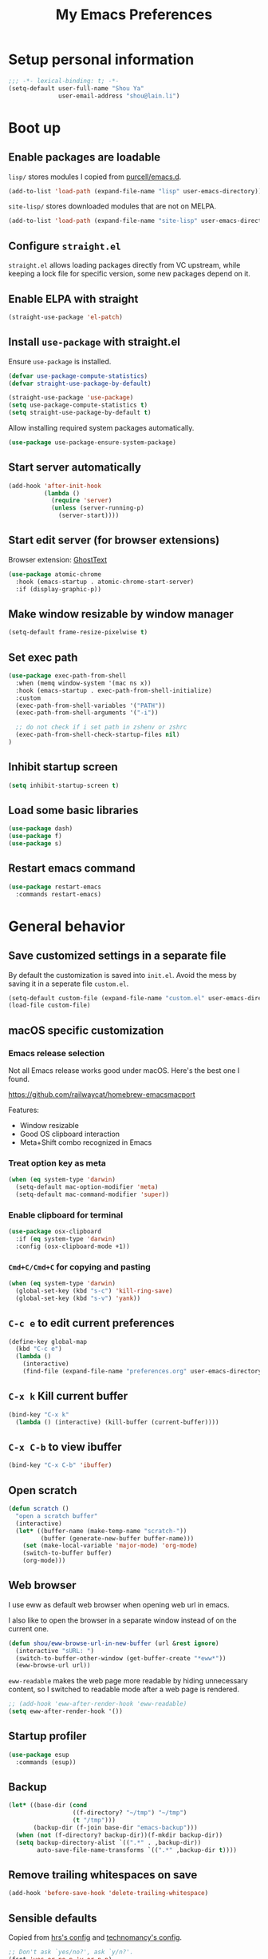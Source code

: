 #+TITLE: My Emacs Preferences
#+latex_compiler: xelatex
#+latex_header: \usemintedstyle{emacs}

* Setup personal information

#+BEGIN_SRC emacs-lisp
;;; -*- lexical-binding: t; -*-
(setq-default user-full-name "Shou Ya"
              user-email-address "shou@lain.li")
#+END_SRC

* Boot up
** Enable packages are loadable

=lisp/= stores modules I copied from [[https://github.com/purcell/emacs.d][purcell/emacs.d]].

#+BEGIN_SRC emacs-lisp
(add-to-list 'load-path (expand-file-name "lisp" user-emacs-directory))
#+END_SRC

=site-lisp/= stores downloaded modules that are not on MELPA.

#+BEGIN_SRC emacs-lisp
(add-to-list 'load-path (expand-file-name "site-lisp" user-emacs-directory))
#+END_SRC

** Configure =straight.el=

=straight.el= allows loading packages directly from VC upstream, while keeping a
lock file for specific version, some new packages depend on it.

** Enable ELPA with straight

#+BEGIN_SRC emacs-lisp
(straight-use-package 'el-patch)
#+END_SRC

** Install =use-package= with straight.el
Ensure =use-package= is installed.

#+BEGIN_SRC emacs-lisp
(defvar use-package-compute-statistics)
(defvar straight-use-package-by-default)

(straight-use-package 'use-package)
(setq use-package-compute-statistics t)
(setq straight-use-package-by-default t)
#+END_SRC

Allow installing required system packages automatically.

#+BEGIN_SRC emacs-lisp
(use-package use-package-ensure-system-package)
#+END_SRC

** Start server automatically

#+BEGIN_SRC emacs-lisp
(add-hook 'after-init-hook
          (lambda ()
            (require 'server)
            (unless (server-running-p)
              (server-start))))
#+END_SRC

** Start edit server (for browser extensions)

Browser extension: [[https://github.com/GhostText/GhostText][GhostText]]

#+BEGIN_SRC emacs-lisp
(use-package atomic-chrome
  :hook (emacs-startup . atomic-chrome-start-server)
  :if (display-graphic-p))
#+END_SRC

** Make window resizable by window manager

#+BEGIN_SRC emacs-lisp
(setq-default frame-resize-pixelwise t)
#+END_SRC

** Set exec path

#+BEGIN_SRC emacs-lisp
(use-package exec-path-from-shell
  :when (memq window-system '(mac ns x))
  :hook (emacs-startup . exec-path-from-shell-initialize)
  :custom
  (exec-path-from-shell-variables '("PATH"))
  (exec-path-from-shell-arguments '("-i"))

  ;; do not check if i set path in zshenv or zshrc
  (exec-path-from-shell-check-startup-files nil)
)
#+END_SRC

** Inhibit startup screen

#+BEGIN_SRC emacs-lisp
(setq inhibit-startup-screen t)
#+END_SRC

** Load some basic libraries
#+BEGIN_SRC emacs-lisp
(use-package dash)
(use-package f)
(use-package s)
#+END_SRC

** Restart emacs command

#+BEGIN_SRC emacs-lisp
(use-package restart-emacs
  :commands restart-emacs)
#+END_SRC

* General behavior
** Save customized settings in a separate file

By default the customization is saved into =init.el=. Avoid the mess by saving it
in a seperate file =custom.el=.

#+BEGIN_SRC emacs-lisp
(setq-default custom-file (expand-file-name "custom.el" user-emacs-directory))
(load-file custom-file)
#+END_SRC

** macOS specific customization
*** Emacs release selection

Not all Emacs release works good under macOS. Here's the best one I found.

[[https://github.com/railwaycat/homebrew-emacsmacport]]

Features:

- Window resizable
- Good OS clipboard interaction
- Meta+Shift combo recognized in Emacs

*** Treat option key as meta

#+BEGIN_SRC emacs-lisp
(when (eq system-type 'darwin)
  (setq-default mac-option-modifier 'meta)
  (setq-default mac-command-modifier 'super))
#+END_SRC

*** Enable clipboard for terminal

#+BEGIN_SRC emacs-lisp
(use-package osx-clipboard
  :if (eq system-type 'darwin)
  :config (osx-clipboard-mode +1))
#+END_SRC

*** =Cmd+C/Cmd+C= for copying and pasting

#+BEGIN_SRC emacs-lisp
(when (eq system-type 'darwin)
  (global-set-key (kbd "s-c") 'kill-ring-save)
  (global-set-key (kbd "s-v") 'yank))
#+END_SRC

** =C-c e= to edit current preferences

#+BEGIN_SRC emacs-lisp
(define-key global-map
  (kbd "C-c e")
  (lambda ()
    (interactive)
    (find-file (expand-file-name "preferences.org" user-emacs-directory))))
#+END_SRC

** =C-x k= Kill current buffer

#+BEGIN_SRC emacs-lisp
(bind-key "C-x k"
  (lambda () (interactive) (kill-buffer (current-buffer))))
#+END_SRC

** =C-x C-b= to view ibuffer

#+BEGIN_SRC emacs-lisp
(bind-key "C-x C-b" 'ibuffer)
#+END_SRC

** Open scratch

#+BEGIN_SRC emacs-lisp
(defun scratch ()
  "open a scratch buffer"
  (interactive)
  (let* ((buffer-name (make-temp-name "scratch-"))
         (buffer (generate-new-buffer buffer-name)))
    (set (make-local-variable 'major-mode) 'org-mode)
    (switch-to-buffer buffer)
    (org-mode)))
#+END_SRC

** Web browser


I use eww as default web browser when opening web url in emacs.

I also like to open the browser in a separate window instead of on the current
one.

#+BEGIN_SRC emacs-lisp
(defun shou/eww-browse-url-in-new-buffer (url &rest ignore)
  (interactive "sURL: ")
  (switch-to-buffer-other-window (get-buffer-create "*eww*"))
  (eww-browse-url url))
#+END_SRC

=eww-readable= makes the web page more readable by hiding unnecessary content, so
I switched to readable mode after a web page is rendered.

#+BEGIN_SRC emacs-lisp
;; (add-hook 'eww-after-render-hook 'eww-readable)
(setq eww-after-render-hook '())
#+END_SRC

** Startup profiler

#+BEGIN_SRC emacs-lisp
(use-package esup
  :commands (esup))
#+END_SRC

** Backup

#+BEGIN_SRC emacs-lisp
(let* ((base-dir (cond
                  ((f-directory? "~/tmp") "~/tmp")
                  (t "/tmp")))
       (backup-dir (f-join base-dir "emacs-backup")))
  (when (not (f-directory? backup-dir))(f-mkdir backup-dir))
  (setq backup-directory-alist `((".*" . ,backup-dir))
        auto-save-file-name-transforms `((".*" ,backup-dir t))))
#+END_SRC

** Remove trailing whitespaces on save

#+BEGIN_SRC emacs-lisp
(add-hook 'before-save-hook 'delete-trailing-whitespace)
#+END_SRC

** Sensible defaults

Copied from [[https://github.com/hrs/sensible-defaults.el/blob/master/sensible-defaults.el][hrs's config]] and [[https://github.com/technomancy/better-defaults/blob/master/better-defaults.el][technomancy's config]].

#+BEGIN_SRC emacs-lisp
;; Don't ask `yes/no?', ask `y/n?'.
(fset 'yes-or-no-p 'y-or-n-p)

;; If some text is selected, and you type some text, delete the selected text and start inserting your typed text
(delete-selection-mode t)

(setq
 ;; middle mouse button yank instead of click
 mouse-yank-at-point t
 ;; search apropos in docs
 apropos-do-all t
 ;; automatically append final new line
 require-final-newline t
 ;; visual bell
 visible-bell t)

;; was zap-to-char
(bind-key* "M-z" 'zap-up-to-char)

;; I don't use bidir text at all. This hugely increase scroll speed.
(setq-default bidi-inhibit-bpa t)
#+END_SRC

** Save last position for each file

#+BEGIN_SRC emacs-lisp
(add-hook 'emacs-startup-hook (lambda () (save-place-mode t)))
#+END_SRC

** Replace region directly

With this mode, when I select a region and start typing, the text will
replace the active region automatically. Similar to the behavior of
most GUI editors.

#+BEGIN_SRC emacs-lisp
(delete-selection-mode 1)
#+END_SRC

** Watch for long pause and explain them

#+BEGIN_SRC emacs-lisp
(use-package explain-pause-mode
  :straight (:host github :repo "lastquestion/explain-pause-mode")
  :disabled
  :hook (emacs-startup . explain-pause-mode)

  ;; only report if the pauses exceed 100ms
  :custom (explain-pause-blocking-too-long-ms 30)
)
#+END_SRC

** Set =text-mode= as the default mode

#+BEGIN_SRC emacs-lisp
(setq-default initial-major-mode 'text-mode)
#+END_SRC

* UI
** Tweak main UI

Hide the title bar, menu bar, as well as the scroll bar.

#+BEGIN_SRC emacs-lisp
;; this one turns off slower so I deferred it to execute after boot
(when (boundp 'tool-bar-mode)
  (add-hook 'emacs-startup-hook (lambda () (tool-bar-mode -1))))
(when (boundp 'menu-bar-mode)
  (menu-bar-mode -1))
(when (boundp 'scroll-bar-mode)
  (scroll-bar-mode -1))
#+END_SRC

Enable pixel-wise scrolling for mouse scroll-wheel. It looks nicer.

#+BEGIN_SRC emacs-lisp
;; disabling it for now as it sometimes causes emacs to hang
; (add-hook 'emacs-startup-hook 'pixel-scroll-mode)
#+END_SRC

Disable visual bell because Emacs for macOS renders it poorly.

#+BEGIN_SRC emacs-lisp
(setq-default ring-bell-function 'ignore)
#+END_SRC

Show file name in window title.

#+BEGIN_SRC emacs-lisp
(setq frame-title-format '("%b - %m @ Emacs"))
#+END_SRC

** Set font

I use "Input" as my default font face.

#+BEGIN_SRC emacs-lisp
(add-to-list 'default-frame-alist '(font . "Input-14"))

;; Experiment with different fonts here:
;; (set-frame-font "Input-14")
#+END_SRC

** Install all-the-icon

In order for the icons to work it is very important that you install the
Resource Fonts included in this package, they are available in the fonts
directory. You can also install the latest fonts for this package in the
(guessed?) based on the OS by calling the following function;

=M-x all-the-icons-install-fonts=

#+BEGIN_SRC emacs-lisp
(use-package all-the-icons)
#+END_SRC

** Theme

I use =sanityinc-tomorrow= theme because it's high contrast and colorful.

#+BEGIN_SRC emacs-lisp
(setq shou/current-theme 'doom-tomorrow-night)

(use-package doom-themes
  :custom
  (doom-themes-enable-bold t)
  (doom-themes-enable-italic t)
  :config
  (load-theme shou/current-theme t)
  (setq ansi-color-names-vector
        ["#c5c8c6" ; customized
         "#cc6666" "#b5bd68" "#f0c674" "#81a2be" "#c9b4cf" "#8abeb7" "#c4c8c6"])
  (setq ansi-color-map (ansi-color-make-color-map))
)
#+END_SRC

** Modeline customization

Doom modeline

#+BEGIN_SRC emacs-lisp
(use-package doom-modeline
  :custom
  (doom-modeline-height 19)
  (doom-modeline-buffer-encoding nil)
  (doom-modeline-env-version nil)
  (doom-modeline-lsp nil)
  (doom-modeline-modal-icon nil)
  (doom-modeline-buffer-state-icon t)
  (doom-modeline-project-detection 'project)
  (doom-modeline-persp-name t)

  :config
  (set-face-attribute 'mode-line nil :height 120 :background "#330033")
  (set-face-attribute 'mode-line-inactive nil :height 120 :background "#0d0d0d")

  (doom-modeline-mode 1))
#+END_SRC

** Highlight current line

#+BEGIN_SRC emacs-lisp
(global-hl-line-mode)
#+END_SRC

** Highlight uncommitted changes

#+BEGIN_SRC emacs-lisp
(use-package diff-hl
  :hook (emacs-startup . global-diff-hl-mode))
#+END_SRC

** Highlight bracket

#+BEGIN_SRC emacs-lisp
(defun shou/visualize-matching-parens ()
  (show-paren-mode +1)
  (setq show-paren-style 'expression)

  (custom-theme-set-faces
   'user
   '(show-paren-match ((t (:foreground nil :bold nil :background "#304020"))))
  )
  (use-package highlight-parentheses)
)

(add-hook 'emacs-startup-hook 'shou/visualize-matching-parens)

#+END_SRC

** Blink cursor

#+BEGIN_SRC emacs-lisp
(blink-cursor-mode 1)
#+END_SRC

** Window split

#+BEGIN_SRC emacs-lisp
(define-key global-map (kbd "C-x -") 'split-window-below)
(define-key global-map (kbd "C-x |") 'split-window-right)
#+END_SRC

** Keep track of cursor whenever window scrolls

#+BEGIN_SRC emacs-lisp
(use-package beacon
  :commands beacon-mode
  :hook (emacs-startup . beacon-mode)
  :custom (beacon-color "#d3d3d3"))
#+END_SRC

** Turn off auto window scroll to get faster movement

This trick is based on [[https://emacs.stackexchange.com/questions/28736/emacs-pointcursor-movement-lag/28746][motion - Emacs point(cursor) movement lag]].

#+BEGIN_SRC emacs-lisp
(setq auto-window-vscroll nil)
#+END_SRC

** Window management with =ace-window=

#+BEGIN_SRC emacs-lisp
(use-package ace-window
  ;; :bind ("M-o" . ace-window)
  :bind ("M-o" . other-window)
  :custom
  ;; show current action in minibuffer
  (aw-minibuffer-flag t)
  ;; don't grey out background
  (aw-background nil)
  ;; only jump between windows in the same frame
  (aw-scope 'frame)
  ;; custom actions
  (aw-dispatch-alist '((?o aw-flip-window)
                       (?B aw-switch-buffer-other-window "Switch buffer in other window")
                       (?x delete-window)
                       (?X aw-delete-window "Delete other window")
                       (?m aw-swap-window "Swap with window")
                       (?M aw-move-window "Move and override window at location")
                       (?C aw-copy-window "Copy and override window at location")
                       (?? aw-show-dispatch-help))))

;; Disable C-x o
(global-unset-key (kbd "C-x o"))
#+END_SRC

** Alert library

#+BEGIN_SRC emacs-lisp
(use-package alert
  :commands alert
  :custom
  (alert-default-style (cond
                        ((eq system-type 'darwin) 'osx-notifier)
                        ((display-graphic-p) 'libnotify)
                        (t 'mode-line))))
#+END_SRC

** Popup window manager

#+BEGIN_SRC emacs-lisp
(use-package popwin
  :hook (emacs-startup . popwin-mode)
  :config
  (push '("*elixir-format-errors*" :noselect t) popwin:special-display-config)
  (push "*idris-repl*" popwin:special-display-config)
  (push '("*idris-holes*" :noselect t) popwin:special-display-config)
  (push "*Help*" popwin:special-display-config)
  (push "*Warnings*" popwin:special-display-config)
  (push "*rustfmt*" popwin:special-display-config)
  (push "*explain-pause-log*" popwin:special-display-config)
  (push "*explain-pause-profiles*" popwin:special-display-config)
  (push '("*Flycheck errors*" :position bottom :stick t) popwin:special-display-config)
)

#+END_SRC

** Startup dashboard

#+BEGIN_SRC emacs-lisp
(use-package dashboard
  ;; this is no longer working because it depends on the legacy cl lib
  :disabled
  :config
  (dashboard-setup-startup-hook)
  (setq initial-buffer-choice (lambda () (get-buffer "*dashboard*")))
  :custom
  (dashboard-items '((agenda . 7)
                     (recents . 5)
                     (projects . 5)))
  (dashboard-startup-banner 2)
  (dashboard-set-heading-icons t)
  (dashboard-set-file-icons t)
  (dashboard-set-navigator t)
  (dashboard-set-footer nil)
  )
#+END_SRC

** Lock window for purpose

#+begin_src emacs-lisp
(with-eval-after-load 'bind-key
  (unbind-key "C-c ," org-mode-map))

(use-package window-purpose
  :bind (("C-c , d" . purpose-toggle-window-purpose-dedicated)
         ("C-c , D" . purpose-toggle-window-buffer-dedicated)))
#+end_src


* Dired
** Load =dired-x= by default

Load Dired X that comes with Emacs.

#+BEGIN_SRC emacs-lisp
(require 'dired-x)
#+END_SRC

** Retain the same window when browsing

#+BEGIN_SRC emacs-lisp
(require 'dired)

(defun shou/dired-go-up ()
  (interactive)
  (find-alternate-file ".."))

(bind-keys :map dired-mode-map
           ;; Open directory in the same window
           ("RET" . dired-find-alternate-file)
           ;; Open directory in alternative window
           ("C-RET" . dired-find-file)
           ;; Go up
           ("^" . shou/dired-go-up))

;; do not show warning
(put 'dired-find-alternate-file 'disabled nil)
#+END_SRC

** Copy file to split window

#+BEGIN_SRC emacs-lisp
(eval-after-load 'dired
  (setq dired-dwim-target t))
#+END_SRC

** Recursive copy and delete

#+BEGIN_SRC emacs-lisp
;; Always copy recursively
(setq-default dired-recursive-copies 'always)

;; Ask once before deleting
(setq-default dired-recursive-deletes 'top)
#+END_SRC

** Hide dot files by default

Hit =.= key to reveal the files.

#+BEGIN_SRC emacs-lisp
(use-package dired-hide-dotfiles
  :after (dired)
  :hook (dired-mode . dired-hide-dotfiles-mode)

  ;(evil-define-key 'normal dired-mode-map (kbd ".") 'dired-hide-dotfiles-mode)
)
#+END_SRC

** Hide details by default

The details can be revealed by hitting =(= key.

#+BEGIN_SRC emacs-lisp
(add-hook 'dired-mode-hook 'dired-hide-details-mode)
#+END_SRC

** Make dired perform IO actions asynchronously

So it doesn't block the main UI when copying large files.

#+BEGIN_SRC emacs-lisp
(use-package async
  :config
  (dired-async-mode 1))
#+END_SRC

** Tree view

#+BEGIN_SRC emacs-lisp
(use-package treemacs
  :bind ("M-O" . treemacs-select-window)
  :config
  (use-package treemacs-magit
    :after treemacs magit)
  (use-package treemacs-projectile
    :after treemacs projectile)

  ;; customization
  (treemacs-resize-icons 16)
  (treemacs-follow-mode t)
  (treemacs-filewatch-mode t)
  (treemacs-fringe-indicator-mode t)


  :custom
  (treemacs-width 20)

)
#+END_SRC

** Show human readable sizes

#+BEGIN_SRC emacs-lisp
(setq dired-listing-switches "-alh")
#+END_SRC

* Terminal
** Use =vterm= for terminal support

#+BEGIN_SRC emacs-lisp
(use-package vterm
  ; :after evil-collection
  :disabled
  :commands (vterm vterm-other-window)
  :bind ("C-c t" . vterm)
  :custom
  (vterm-max-scrollback 20000)
  :config
  (define-key vterm-mode-map (kbd "C-c C-l") vterm-clear-scrollback))
#+END_SRC

* Editing
** Indentation

Use tab-width of 2 by default.

#+BEGIN_SRC emacs-lisp
(setq-default tab-width 2)
#+END_SRC

Always indent with spaces.

#+BEGIN_SRC emacs-lisp
(setq-default indent-tabs-mode nil)
#+END_SRC

Some modes set this variable automatically, so we need to override them.

#+BEGIN_SRC emacs-lisp
(add-hook 'prog-mode-hook
          (lambda () (setq-default indent-tabs-mode nil)))
#+END_SRC

** Detect indentation using heuristics

#+BEGIN_SRC emacs-lisp
(use-package dtrt-indent
  :commands dtrt-indent-mode
  :hook (prog-mode . dtrt-indent-mode)
)
(defalias 'detect-indentation 'dtrt-indent-mode)
(defalias 'detect-tab-size 'dtrt-indent-mode)
#+END_SRC

** Cursor movement
*** Use subword mode everywhere

#+BEGIN_SRC emacs-lisp
; (use-package syntax-subword
;   :hook (emacs-startup . global-syntax-subword-mode))
#+END_SRC

** Undo tree

#+BEGIN_SRC emacs-lisp
(use-package undo-tree
  :hook (emacs-startup . global-undo-tree-mode))
#+END_SRC

** Minibuffer Completion
*** Counsel

I use counsel and ivy to complete commands in minibuffer.

Reference: [[https://github.com/hrs/dotfiles/blob/master/emacs/.emacs.d/configuration.org#configure-ivy-and-counsel][hrs/dotfiles]]

#+BEGIN_SRC emacs-lisp
(use-package counsel
  :demand t
  :bind
  ("M-x" . counsel-M-x)
  ("M-y" . counsel-yank-pop)
  ("C-h v" . counsel-describe-variable)
  ("C-h f" . counsel-describe-function)
  ("C-x C-f" . counsel-find-file)
  ("C-c C-S-j" . counsel-org-goto-all)
  ("C-c f" . counsel-recentf)
  ("C-c i" . counsel-imenu)
  ("C-c u" . counsel-unicode-char)
  (:map ivy-minibuffer-map
        ("M-RET" . ivy-immediate-done))

  :config
  (setq ivy-count-format "(%d/%d) ")
  ;; Wrap around when reaches last page
  (setq ivy-wrap t)
  ;; Use recentf in switch buffers
  (setq ivy-use-virtual-buffers t)

  ;; Ignore order for searching words on files
  ;; Use regular matching for others
  (setq ivy-re-builders-alist
        '((read-file-name-internal . ivy--regex-ignore-order)
          ;; the following will get replaced by ivy-prescient
          (t . ivy--regex-plus)))

  ;; Do not insert "^" automatically
  (setq ivy-initial-inputs-alist nil)

  ;; Retain the window after backward-deleted last char
  (setq ivy-on-del-error-function nil)

  ;; Find file at point
  (setq counsel-find-file-at-point t)

  ;; auto follow current imenu entry
  (ivy-configure 'counsel-imenu :update-fn 'auto)

  ;; this package allows richer message for describe variable, etc
  (use-package ivy-rich)

  ;; Start ivy
  (ivy-mode)
  (counsel-mode)

  (ivy-rich-mode)
  )
#+END_SRC

*** Sort the result produced by =ivy= (ivy-prescient)

=prescient.el= sort the result of ivy based on their "recency" metric.

#+BEGIN_SRC emacs-lisp
(use-package ivy-prescient
  :after counsel
  :hook (emacs-startup . ivy-prescient-mode)
  :custom
  ;; save result across sessions
  (prescient-persist-mode t)

  ;; skip prescient for the following commands
  (ivy-prescient-sort-commands
   '(:not swiper swiper-isearch ivy-switch-buffer counsel-imenu org-mru-clock-in))

  ;; try to retain highlighting
  (ivy-prescient-retain-classic-highlighting t)
  )
#+END_SRC

*** Use CtrlF to replace isearch

#+BEGIN_SRC emacs-lisp
(use-package ctrlf
  :bind ("C-s" . ctrlf-forward-literal)
  :bind ("C-r" . ctrlf-backward-literal)
  :bind ("C-M-s" . ctrlf-forward-regexp)
  :bind ("C-M-r" . ctrlf-backward-regexp)
)
#+END_SRC

** Combo key hints

I use =which-key= package to display a screen of hints when a key prefix is
entered.

#+BEGIN_SRC emacs-lisp
(use-package which-key
  :hook (emacs-startup . which-key-mode)
  :custom
  (which-key-idel-delay 1.5))
#+END_SRC

** Expand region (~C-=~, ~C--~, ~v =~, ~v -~)

#+BEGIN_SRC emacs-lisp
(use-package expand-region
  :bind (("C-=" . er/expand-region)
         ("C--" . er/contract-region))
  :custom
  (expand-region-subword-enabled t)
  (expand-region-skip-whitespace t)

  ;; mainly for qualified names like "Struct::method".
  (require 'cc-mode-expansions)
  (er/enable-mode-expansions 'rust-mode 'er/add-cc-mode-expansions)
)
#+END_SRC

** Writing prose
*** Markdown format support

- Associate =.md= files with the mode
- Use =pandoc= to render the result (please ensure it

#+BEGIN_SRC emacs-lisp
(use-package markdown-mode
  :commands gfm-mode
  :mode (("\.md$" . gfm-mode))
  :config
  (when (executable-find "pando")
    (setq-default markdown-command "pandoc --standalone --mathjax --from=markdown")))
#+END_SRC

*** Define the list of text mode hooks

#+BEGIN_SRC emacs-lisp
(setq-default text-mode-hooks
              '(text-mode-hook
                markdown-mode-hook
                gfm-mode-hook
                org-mode-hook))
#+END_SRC

*** Enable spell checking

Remember to install =aspell= command line tool.

#+BEGIN_SRC emacs-lisp
(use-package flyspell
  :when (executable-find "aspell")
  :ensure-system-package aspell
  :custom
  ;; personal dictionary
  (ispell-personal-dictionary (expand-file-name "user-dict" user-emacs-directory))

  ;; sort correction by likelihood
  (flyspell-sort-corrections t)

  ;; save to personal dictionary without confirmation
  (ispell-silently-savep t)

  ;; use aspell
  (ispell-program-name (executable-find "aspell"))

  :config
  ;; run flyspell only on idle time to avoid performance issue
  (use-package flyspell-lazy)
  (flyspell-lazy-mode 1)

  ;; enable flyspell-mode for text modes
  (dolist (hook text-mode-hooks)
    (add-hook hook (lambda ()
                     (unless (derived-mode-p 'git-commit-mode)
                       (flyspell-mode t)))))

  ;; enable spellchecker for comments/strings in code
  (add-hook 'prog-mode-hook 'flyspell-prog-mode)
  )
#+END_SRC

Use =M-$= to correct word at point.

*** Auto correct frequent typo
#+BEGIN_SRC emacs-lisp
(use-package auto-correct
  :config
  (dolist (hook text-mode-hooks)
    (add-hook hook 'auto-correct-mode)))
#+END_SRC

*** Visual line mode for text modes

#+begin_src emacs-lisp
(dolist (hook text-mode-hooks)
  (add-hook hook 'visual-line-mode))
#+end_src

*** Set fill column for visual line mode

By default =visual-line-mode= wraps around at the edge of the frames. Which makes it difficult to read if the frame is too wide.

=visual-fill-column-mode= enhances this by enforcing the wrapping earlier.

#+begin_src emacs-lisp
(use-package visual-fill-column
  :commands visual-fill-column-mode
  :hook (emacs-startup . global-visual-fill-column-mode)

  :custom
  (visual-fill-column-width 90)
  (visual-line-fringe-indicators '(left-curly-arrow right-curly-arrow))

  :config
  (setq-default split-window-preferred-function
                'visual-fill-column-split-window-sensibly))
#+end_src

** Customize editing shortcuts
*** Transpose char (=C-t=)
#+BEGIN_SRC emacs-lisp
(defun shou/transpose-next-char ()
  (interactive)
  (save-excursion
    (forward-char)
    (transpose-chars 1)))

(bind-key "C-t" 'shou/transpose-next-char)
#+END_SRC

*** Join lines (=C-j=)

#+BEGIN_SRC emacs-lisp
(defun shou/join-line ()
  (interactive)
  (save-excursion
    (next-line)
    (delete-indentation)))
(bind-key* "C-j" 'shou/join-line)
#+END_SRC

*** Select whole line (=C-S-v=)

#+BEGIN_SRC emacs-lisp
(defun shou/mark-line ()
  (interactive)
  (when (not (region-active-p))
    (forward-line 0)
    (set-mark-command nil))
  (forward-line))
(bind-key "C-S-v" 'shou/mark-line)
#+END_SRC

** Dictionary with =C-c C-d=

#+BEGIN_SRC emacs-lisp
(use-package osx-dictionary
  :if (eq system-type 'darwin)
  :bind ("C-c C-d" . osx-dictionary-search-word-at-point))
#+END_SRC

** Multi cursor

#+BEGIN_SRC emacs-lisp
(global-unset-key (kbd "M-<down-mouse-1>"))
(use-package multiple-cursors
  :bind (("C-x m" . mc/mark-all-dwim)
         ("C-M-SPC" . mc/mark-next-lines)
         ("C->" . mc/mark-next-like-this-symbol)
         ("C-<" . mc/unmark-next-like-this-symbol)
         ("C-M->" . mc/mark-next-like-this)
         ("C-M-<" . mc/unmark-next-like-this)
   ("M-<mouse-1>" . mc/add-cursor-on-click))
  :config (define-key mc/keymap (kbd "<return>") nil))
#+END_SRC

** Visual query replace

#+begin_src emacs-lisp
(use-package visual-regexp
  :bind (("M-%" . vr/query-replace)))
#+end_src

** Align expression

#+begin_src emacs-lisp
(use-package bind-key
  :config
  (bind-key "M-^" 'align-regexp))
#+end_src

** TRAMP

#+BEGIN_SRC emacs-lisp
(require 'tramp)
(setq tramp-default-method "scp")
#+END_SRC


** Easy kill & mark

#+begin_src emacs-lisp
(use-package easy-kill
  :bind ([remap kill-ring-save] . easy-kill))
#+end_src

* Programming
** Show column number

#+BEGIN_SRC emacs-lisp
(add-hook 'prog-mode-hook 'column-number-mode)
#+END_SRC

Also show a ruler at column 80.

#+BEGIN_SRC emacs-lisp
(use-package fill-column-indicator
  :custom
  (fci-rule-column 80)

  ;; customize the look of the ruler
  (fci-rule-width 1)
  (fci-rule-use-dashes t)
  (fci-dash-pattern 0.3)

  ;; fci is incompatible with show-trailing-whitespace
  (show-trailing-whitespace nil)

  :hook (prog-mode . fci-mode))

#+END_SRC

** Show line number

#+BEGIN_SRC emacs-lisp
(use-package nlinum
  :hook (prog-mode . nlinum-mode))
#+END_SRC

** Jump to definition (=M-.=)

We use =dumb-jump=, which works out of the box for many languages.

#+BEGIN_SRC emacs-lisp
(use-package dumb-jump
  :bind (("M-." . dumb-jump-go-other-window)
         ("M-," . dumb-jump-go))
  :custom
  (dumb-jump-selector 'ivy)
  (dumb-jump-force-searcher 'rg))
#+END_SRC

** Enable flycheck

#+BEGIN_SRC emacs-lisp
(use-package flycheck
  :demand t
  :commands (flycheck-mode)
  :config
  ;; display pos-tip for flycheck errors
  (use-package flycheck-pos-tip)
  (flycheck-pos-tip-mode)
  )
#+END_SRC

** Highlight all occurrences word at point

#+BEGIN_SRC emacs-lisp
(use-package idle-highlight-mode
  :config
  (setq-default idle-highlight-idle-time 0.3)
  (add-hook 'prog-mode-hook 'idle-highlight-mode))
#+END_SRC

** Project management
*** Use =ripgrep= (rg)

I don't use deadgrep any more. rg + wgrep is better in terms of speed and the display is nicer.

Few shortcuts:

- press =C-c s s= to search current word
- on search window, =m= to bring up the menu (refine search, change dir, etc)
- on search window, =C-x C-q= to enable wgrep editing mode

#+BEGIN_SRC emacs-lisp
(use-package rg
  :bind (("C-c s s" . rg-dwim)
         ("C-c s p" . rg-project)
         ("C-c s r" . rg)
         :map rg-mode-map
         ("C-x C-q" . wgrep-change-to-wgrep-mode))
  :custom
  ;; find when use
  (rg-executable "rg")
  (wgrep-auto-save-buffer t)

  :config
  (defun shou/switch-to-rg-buffer (&rest args)
    (switch-to-buffer-other-window "*rg*"))
  (advice-add 'rg-run :after #'shou/switch-to-rg-buffer)
  )
#+END_SRC

*** Use =projectile= to open files within project

#+BEGIN_SRC emacs-lisp
(use-package projectile
  :custom
  (projectile-completion-system 'ivy)
  (projectile-switch-project-action 'projectile-dired)
  (projectile-enable-caching t)
  (projectile-indexing-method 'alien)
  (projectile-globally-ignored-file-suffixes '("beam"))

  :hook (emacs-startup . projectile-mode)

  :bind-keymap
  ("M-p" . projectile-command-map)

  :config
  (setq projectile-globally-ignored-directories
        (append projectile-globally-ignored-directories
                '(".elixir_ls" "_build"))))
#+END_SRC

*** Customize project-find-functions to find multi-project vc

Let the project root to be where =mix.exs= is found. This function is used by
=eglot=.

#+BEGIN_SRC emacs-lisp
(defun shou/elixir-project-finder (dir)
  (let ((probe (locate-dominating-file dir "mix.exs")))
    (and probe (cons 'vc probe))))
(add-hook 'project-find-functions 'shou/elixir-project-finder)
#+END_SRC

** Auto complete parentheses

I use =smartparens= package for the purpose.

#+BEGIN_SRC emacs-lisp
(use-package smartparens
  :hook (prog-mode . smartparens-mode)
  :bind (:map smartparens-mode-map
              ;; ((a|) b) => ((a| b))
              ("M-L" . sp-forward-slurp-sexp)
              ;; ((a| b)) => ((a|) b)
              ("M-H" . sp-forward-barf-sexp)
              ;; (a (|b)) => ((a |b))
              ("M-S-h" . sp-backward-slurp-sexp)
              ;; ((a |b)) => (a (|b))
              ("M-S-l" . sp-backward-barf-sexp)
              ;; ((a|) b) => (a| b)
              ("M-j" . sp-splice-sexp)

              ;;
              ("M-<right>" . sp-next-sexp)
              ;;
              ("M-<left>" . sp-previous-sexp))
  :config
  (require 'smartparens-config)
  (sp-local-pair 'haskell-mode "'" nil :actions nil))
#+END_SRC

** Git
*** Use =magit= to show git status

I use =magit= to show git status.

#+BEGIN_SRC emacs-lisp
(use-package magit
  :bind
  ("C-x g" . magit)
  ("C-x C-g" . magit-file-dispatch)

  :demand t
  :after projectile

  :custom
  ;; https://twitter.com/iLemming/status/1243322552828571649
  (magit-save-repository-buffers 'save-all-and-dont-ask)

  :config
  ;; so it don't close other windows
  (fset 'magit-restore-window-configuration (lambda (x) (kill-buffer-and-window)))
  ;; automatically refresh after saving a file
  ;;
  ;; Edit: I turned it off as it makes editing a bit laggy. Now please
  ;; press 'g' manually to refresh.
  ;;
  ;; (add-hook 'after-save-hook 'magit-after-save-refresh-status t)

  ;; do not override projectile keys
  (unbind-key "M-p" magit-status-mode-map)
  (unbind-key "M-n" magit-status-mode-map)

  ;; do not show list of tags to faster
  (remove-hook 'magit-refs-sections-hook 'magit-insert-tags)
)
#+END_SRC

*** Use =forge= for online features

Hotkey to remember:

| C-c C-o | forge-browse-topic |

#+BEGIN_SRC emacs-lisp
(use-package forge
  :after magit)
#+END_SRC


*** Browse current file on GitHub

#+BEGIN_SRC emacs-lisp
(use-package browse-at-remote
  :bind (("C-c g g" . browse-at-remote)
         ("C-c g G" . browse-at-remote-kill)
         ;; mimic "open-at-point" behaviour
         ("C-c C-o" . browse-at-remote)))
#+END_SRC


*** Git time machine

#+BEGIN_SRC emacs-lisp
(use-package git-timemachine
  :commands git-timemachine)
#+END_SRC

*** Follow symbolic links without warning

#+BEGIN_SRC emacs-lisp
(setq vc-follow-symlinks t)
#+END_SRC

** Search symbol at point in Dash with =C-c d=

#+BEGIN_SRC emacs-lisp
(use-package dash-at-point
  :if (eq system-type 'darwin)
  :bind (:map prog-mode-map
              ("C-c d" . dash-at-point))
  :ensure-system-package
  ("/Applications/Dash.app" . "brew cask install dash"))
#+END_SRC

** Auto completion (=M-/=)
*** Completion engine

Use =company-mode= for auto completion.

#+BEGIN_SRC emacs-lisp
(use-package company
  :bind ("M-/" . company-complete)
  :hook (emacs-startup . global-company-mode)

  :custom
  (company-idle-delay 0.3 "Show completion with a small delay")
  (company-show-numbers t "Number the candidates (use M-1, M-2 etc to select completions)")
  (company-tooltip-align-annotations t)
  (company-dabbrev-code-everywhere t)

  :config
  ;; only enable these options
  (setq company-backends
        '(company-capf company-dabbrev-code company-files))

  (define-key company-active-map (kbd "TAB")
    (lambda () (interactive) (company-complete-common-or-cycle +1)))
  (define-key company-active-map (kbd "S-TAB")
    (lambda () (interactive) (company-complete-common-or-cycle -1))))
#+END_SRC

*** TabNine

Use =TabNine= for general text completion. Please remember to run
=(company-tabnine-install-binary)= after first install.

#+BEGIN_SRC emacs-lisp
(use-package company-tabnine
  ;; use my own build with async enabled
  :straight (:host github :repo "shouya/company-tabnine")
  :if (eq system-type 'darwin)
  :after company
  :custom
  (company-tabnine-log-file-path "~/tmp/tabnine.log")
  (company-tabnine-executable-args '("--log-level" "Trace"))
  :config
  (setq company-backends
        (append company-backends '(company-tabnine))))

(defun shou/tabnine-off ()
  "turn off TabNine for this buffer"
  (interactive)
  (setq-local company-backends (delete 'company-tabnine company-backends)))


(defun shou/tabnine-on ()
  "turn on TabNine for this buffer"
  (interactive)
  (setq-local company-backends (add-to-list 'company-backends 'company-tabnine)))
  #+END_SRC

*** Company completion

#+BEGIN_SRC emacs-lisp
(use-package company-quickhelp
  :hook (company-mode-hook . company-quickhelp-mode)
  :after company
  :custom (company-quickhelp-delay 0.2)
)
#+END_SRC

*** Company completion icons on GUI

#+BEGIN_SRC emacs-lisp
(use-package company-box
  :disabled
  :init (require 'icons-in-terminal)
  :if (display-graphic-p)
  ;:disabled
  :hook (company-mode . company-box-mode)
  :config

  (setq-default company-box-enable-icon t)
  (setq-default company-box-icons-unknown 'fa_question_circle)

  (setq-default company-box-icons-elisp
                '((fa_tag :face font-lock-function-name-face) ;; Function
                  (fa_cog :face font-lock-variable-name-face) ;; Variable
                  (fa_cube :face font-lock-constant-face)     ;; Feature
                  (md_color_lens :face font-lock-doc-face)))  ;; Face

  (setq-default company-box-icons-yasnippet 'fa_bookmark))
#+END_SRC

*** Company completion pop up on CLI

#+BEGIN_SRC emacs-lisp
(use-package company-quickhelp
  :if (not (display-graphic-p))
  :after company
  :hook (company-mode . company-quickhelp-mode))
#+END_SRC

*** Yasnippet

#+BEGIN_SRC emacs-lisp
(use-package yasnippet
  :commands (yas-global-mode yas-minor-mode)
  :hook (emacs-startup . yas-global-mode)

  :config
  (setq-default yas-snippet-dirs
                `(,(expand-file-name "snippets" user-emacs-directory)))
  (yas-reload-all))
#+END_SRC

*** Spport Language Server Protocols (LSP)

**** LSP mode

#+begin_src emacs-lisp
(use-package lsp-mode
  :commands (lsp lsp-deferred)
  :hook (lsp-mode . lsp-enable-which-key-integration)
  :bind (:map lsp-mode-map
              ("C-c C-f" . lsp-format-buffer))

  ;; so it can be registered
  :config
  (use-package lsp-treemacs)

  ;; exclude watch files for elixir projects
  (add-to-list 'lsp-file-watch-ignored "[/\\\\]\\.elixir_ls")
  (add-to-list 'lsp-file-watch-ignored "\\.beam\\'")

  :custom
  ;; performance tuning
  (read-process-output-max (* 1 1024 1024)) ;; 20mb

  ;; only sort by position
  (lsp-imenu-sort-methods '(position kind name))
  (lsp-imenu-show-container-name t)
)
#+end_src

*** Formatting code with apheleia

#+BEGIN_SRC emacs-lisp
;; (use-package apheleia
;;   :straight (:host github :repo "raxod502/apheleia")
;;   :custom
;;   (apheleia-formatters '((mix . ("mix" "format" file))))
;;   (apheleia-mode-alias '((elixir-mode . mix)))
;;   )
#+END_SRC

** Compile mode configurations

#+begin_src emacs-lisp
(setq compilation-scroll-output 'first-error)
#+end_src

** Languages
*** Lisps
**** Use =paredit= in lisp modes to balance parentheses

I customized several bindings because "C-<left>/<right>" is bound to
"previous/next desktop" on my macOS.

#+BEGIN_SRC emacs-lisp
(use-package paredit
  :bind (:map paredit-mode-map
              ;; ((a|) b) => ((a| b))
              ("M-<right>" . paredit-forward-slurp-sexp)
              ;; ((a| b)) => ((a|) b)
              ("M-<left>" . paredit-forward-barf-sexp)
              ;; (a (|b)) => ((a |b))
              ("M-S-<left>" . paredit-backward-slurp-sexp)
              ;; ((a |b)) => (a (|b))
              ("M-S-<right>" . paredit-backward-barf-sexp)
              ;; ((a|) b) => (a| b)
              ("M-<down>" . paredit-splice-sexp)
              ;; (|a b) => ((a) b)
              ("M-<up>" . paredit-wrap-sexp)
              ;; (|a b) => ((a) b)
              ("M-(" . paredit-wrap-round)))
#+END_SRC

**** Use =rainbow-delimiters=

#+BEGIN_SRC emacs-lisp
(use-package rainbow-delimiters)
#+END_SRC

**** Enable above two modes for all lisp languages

#+BEGIN_SRC emacs-lisp
(setq lispy-mode-hooks
      '(clojure-mode-hook
        emacs-lisp-mode-hook
        lisp-mode-hook
        scheme-mode-hook))

(dolist (hook lispy-mode-hooks)
  (add-hook hook
            (lambda ()
              (paredit-mode)
              (rainbow-delimiters-mode))))
#+END_SRC

**** Shorten =Emacs lisp= into =Elisp= in mode name

#+BEGIN_SRC emacs-lisp
(add-hook 'emacs-lisp-mode-hook (lambda () (setq-default mode-name "Elisp")))
#+END_SRC

**** Use =eldoc= to display documentation

#+BEGIN_SRC emacs-lisp
(use-package eldoc
  :config
  (add-hook 'emacs-lisp-mode-hook 'eldoc-mode))
#+END_SRC

**** Highlight info documentations

Colorize function names/arguments in info documentations.

#+BEGIN_SRC emacs-lisp
(use-package info-colors
  :config (add-hook 'Info-selection-hook 'info-colors-fontify-node))
#+END_SRC

*** Elixir
**** Use =elixir-mode= for highlighting

#+BEGIN_SRC emacs-lisp
(use-package elixir-mode
  :mode (("\\.exs\\'" . elixir-mode)
         ("\\.ex\\'" . elixir-mode))

  ;; Format with C-c C-f
  :bind (:map elixir-mode-map ("C-c C-f" . elixir-format))
  :hook (elixir-mode . lsp-deferred)

  :config
  ;; we don't enable eglot's auto completion functionality
  (add-hook 'elixir-format-hook
            (lambda ()
              (if (projectile-project-p)
                  (setq elixir-format-arguments
                        (list "--dot-formatter"
                              (concat (locate-dominating-file buffer-file-name ".formatter.exs") ".formatter.exs")))
                (setq elixir-format-arguments nil)))))

  ;;; The original elixir syntax table is a bit awkward. I changed it
  ;;; a little so things like symbol highlighting works a bit better.
  ;;
  ;; original: https://github.com/elixir-editors/emacs-elixir/blob/master/elixir-smie.el#L80
  ;(modify-syntax-entry ?: "_" elixir-mode-syntax-table) ; make : a punctuation (was symbol)
  ;(modify-syntax-entry ?@ "." elixir-mode-syntax-table) ; make @ a punctuation (was symbol)
  ;(modify-syntax-entry ?& "." elixir-mode-syntax-table) ; make & a punctuation (was symbol)
  ;(modify-syntax-entry ?? "_" elixir-mode-syntax-table) ; make ? a symbol (was word)
  ;(modify-syntax-entry ?~ "_" elixir-mode-syntax-table) ; make ~ a punctuation (was word)
#+END_SRC

**** Run ExUnit
#+BEGIN_SRC emacs-lisp
(use-package exunit
  :after elixir-mode
  :custom (exunit-environment '("MIX_ENV=test")))
#+END_SRC

*** Protobuf

Simply install protobuf mode. Default settings should work.

#+BEGIN_SRC emacs-lisp
(use-package protobuf-mode
  :commands protobuf-mode
  :mode "\\.proto\\'"
  :mode "\\.proto3\\'")
#+END_SRC

*** JSON

Install JSON mode.

#+BEGIN_SRC emacs-lisp
(use-package json-mode
  :commands json-mode
  :mode "\\.json\\'")
#+END_SRC

Reformatting JSON.

#+BEGIN_SRC emacs-lisp
(use-package json-reformat
  :after json-mode
  :functions json-reformat-format
  :custom (json-reformat:indent-width 2)
  :config
  (define-key json-mode-map (kbd "M-F")
    (lambda () (interactive) (mark-whole-buffer) (json-reformat-format))))
#+END_SRC

*** Rust
#+BEGIN_SRC emacs-lisp
(use-package rust-mode
  :mode "\\.rs\\'"
  :custom
  (rust-rustfmt-bin "~/.cargo/bin/rustfmt")
  (rust-cargo-bin "~/.cargo/bin/cargo")

  ;; do not show a buffer for format errors
  (rust-format-show-buffer nil)

  ;; set default indent size to 2. Actual indent size will be auto-detected
  (rust-indent-offset 2)

  :config
  ;; quick way to run cargo commands (C-c C-c prefix)
  (use-package cargo
    :bind (:map cargo-minor-mode-map
                ("C-c C-c C-l" . cargo-process-check))
    :custom
    (cargo-process--enable-rust-backtrace t)

    :config
    (add-hook 'cargo-process-mode-hook 'visual-line-mode))

  ;; enable LSP for type info and more
  (add-hook 'rust-mode-hook 'eglot-ensure)
  (add-hook 'rust-mode-hook 'cargo-minor-mode))
#+END_SRC

*** Shell

#+BEGIN_SRC emacs-lisp
(add-hook 'sh-mode-hook
          (lambda ()
            ;; to use shellcheck as lint software
            (flycheck-mode)
            ;; these variables sometimes get reset when opening a shell file, so
            ;; I manually set them here.
            (setq sh-basic-offset 2
                  sh-indentation 2)))
#+END_SRC

*** Dockerfile

#+BEGIN_SRC emacs-lisp
(use-package dockerfile-mode
  :mode "Dockerfile")
(use-package docker-compose-mode
  :mode "docker-compose\\.ya?ml"
  :mode "fig\\.ya?ml")
#+END_SRC

*** Terraform

#+BEGIN_SRC emacs-lisp
(use-package terraform-mode
  :mode "\\.tf\\'")
#+END_SRC

*** Web

#+BEGIN_SRC emacs-lisp
(use-package web-mode
  :mode "\\.html\\'")
#+END_SRC

*** Systemd unit files

#+BEGIN_SRC emacs-lisp
(use-package systemd
  :if (eq 'system-type 'gnu/linux)
  :mode (("\\.service\\'" . systemd-mode)
         ("\\.timer\\'" . systemd-mode)
         ("/etc/systemd/.*\\.conf\\'" . systemd-mode)))
#+END_SRC

*** Ansible

#+BEGIN_SRC emacs-lisp
(defun ansible-vault-mode-maybe ()
  (when (ansible-vault--is-vault-file)
    (ansible-vault-mode 1)))

(use-package ansible-vault
  :commands (ansible-vault--is-vault-file ansible-vault-mode)
  :hook (yaml-mode . ansible-vault-mode-maybe))

(use-package jinja2-mode
  :mode ("\\.hs\\'" . jinja2-mode))
#+END_SRC

*** Haskell

**** Haskell mode

I use haskell mode for syntax highlighting, indentation, and a variety of
project related functionalities.

#+BEGIN_SRC emacs-lisp
(use-package haskell-mode
  :bind (:map haskell-mode-map
              ("C-c C-c" . haskell-compile)
              ("C-c `" . haskell-interactive-bring)
              ("C-c C-l" . haskell-process-load-or-reload)
              ("C-c C-t" . haskell-process-do-type)
              ("C-c C-i" . haskell-process-do-info)
              ("M-." . haskell-mode-jump-to-def))
  :mode (("\\.hs\\'" . haskell-mode))
  :custom
  ;; build with "stack build"
  (haskell-compile-cabal-build-command "stack build")
  ;; do not show error in a popup window
  (haskell-interactive-popup-errors nil)
  ;; show logs
  (haskell-process-log t)
  ;; auto load imports
  (haskell-process-auto-import-modules t)
)
#+END_SRC

**** LSP

#+begin_src emacs-lisp
(use-package lsp-haskell
  :hook (haskell-mode . lsp-deferred)
  :hook (haskell-literate-mode . lsp-deferred))
#+end_src

*** Idris

#+BEGIN_SRC emacs-lisp
(use-package idris-mode
  :after popwin
  :mode (("\\.idr\\'" . idris-mode))
  :config
  (add-to-list 'popwin:special-display-config 'idris-compiler-notes-mode)
  (add-to-list 'popwin:special-display-config
               '(idris-info-mode :stick t))
  (add-to-list 'popwin:special-display-config
               '(idris-repl-mode :height 0.2
                                 :noselect nil
                                 :position bottom
                                 :stick t)))
#+END_SRC
* Org mode
** Use org mode

#+BEGIN_SRC emacs-lisp
(use-package org
  :commands (org-mode)
  :mode ("\\.org\\'" . org-mode))
#+END_SRC
** Set org directory

#+BEGIN_SRC emacs-lisp
(if (eq system-type 'darwin)
  (setq-default org-directory "~/Documents/org")
  (setq-default org-directory "~/org"))

(defun org-file-path (filename)
  "Return the path of file inside org-directory"
  (expand-file-name filename org-directory))

(use-package org
  :custom (org-default-notes-file (org-file-path "notes.org")))
#+END_SRC

** Behavior tweaks


#+BEGIN_SRC emacs-lisp
(use-package org
  :custom
  ;; for org-indent-mode
  (org-indent-indentation-per-level 1)
  ;; do not automatically ident based on heading
  (org-adapt-indentation nil)

  ;; make TAB acts as in major mode
  (org-src-tab-acts-natively t)

  ;; Avoid inadvertent text edit in invisible area
  (org-catch-invisible-edits 'show-and-error)

  ;; Hide empty lines between subtrees in collapsed view
  (org-cycle-separator-lines 0)

  ;; use these set of bullets
  (org-list-demote-modify-bullet '(("+" . "-") ("-" . "+")))

  ;; increase the depth that imenu can reach
  (org-imenu-depth 3)

  :config
  ;; We enable org-indent-mode to make contents align with their settings
  (add-hook 'org-mode-hook 'org-indent-mode)

  ;; add company completion backend
  (defun add-org-completion-backend ()
    (add-hook 'completion-at-point-functions 'pcomplete-completions-at-point nil t))
  (add-hook 'org-mode-hook 'add-org-completion-backend)

  ;; do not insert blank line after new list items on M-Ret
  (setcdr (assoc 'plain-list-item org-blank-before-new-entry) nil)
  )
#+END_SRC

Reference: [[https://yiufung.net/post/org-mode-hidden-gems-pt1/#avoid-inadvertent-text-edit-in-invisible-area][Org-mode Hidden Gems - 01 Document Structure]]

** Visual Tweaks
*** Turn on native source fontification in org buffer

#+BEGIN_SRC emacs-lisp
(use-package org
  :custom (org-src-fontify-natively t))
#+END_SRC

*** Fancy bullet headers

#+BEGIN_SRC emacs-lisp
(use-package org-bullets
  :after org
  :hook (org-mode . org-bullets-mode))
#+END_SRC

*** Hide leading stars

#+BEGIN_SRC emacs-lisp
(use-package org
  :custom (org-hide-leading-stars t))
#+END_SRC

*** Hide mark-up symbols

I'd like to hide ===, =+=, =*= symbols when not necessary.

#+BEGIN_SRC emacs-lisp
(use-package org
  :custom (org-hide-emphasis-markers t))
#+END_SRC

*** Customize wrap around symbol

#+BEGIN_SRC emacs-lisp
(use-package org
  :custom (org-hide-emphasis-markers t))
(setq-default org-ellipsis " ⤵")
#+END_SRC

** Source editing
*** Do not add indentation from org-src-edit

See [[https://emacs.stackexchange.com/questions/18877/how-to-indent-without-the-two-extra-spaces-at-the-beginning-of-code-blocks-in-or][reference]].

#+BEGIN_SRC emacs-lisp
(use-package org
  :custom
  (org-src-strip-leading-and-trailing-blank-lines t)
  (org-src-preserve-indentation t))
#+END_SRC

*** Use the same window for org-src-edit

#+BEGIN_SRC emacs-lisp
(use-package org
  :custom (org-src-window-setup 'current-window))
#+END_SRC

*** Include emacs-lisp src quickly

#+BEGIN_SRC emacs-lisp
(use-package org
  :config
  (add-to-list 'org-structure-template-alist
               '("el" . "src emacs-lisp"))
  (add-to-list 'org-structure-template-alist
               '("lojban" . "src lojban"))

  (require 'org-tempo))
#+END_SRC

** To-do settings
*** Log down time when marking an item "DONE"

#+BEGIN_SRC emacs-lisp
(use-package org
  :custom
  (org-log-done 'time)
  (org-log-into-drawer t))
#+END_SRC
*** Customize TODO colors

#+BEGIN_SRC emacs-lisp
(use-package org
  :custom
  (org-log-done 'time)
  (org-log-into-drawer t)
  (org-todo-keyword-faces
   '(("TODO" . "#a6b255")
     ("IN-PROG" . "#f2f9c1")
     ("TOREAD" . "#879434")
     ("WAIT" . "#c07993"))))
#+END_SRC
** Taking note with =deft=

=deft.el= provides National Velocity-like note browsing and editing experience.

#+BEGIN_SRC emacs-lisp
(use-package deft
  :bind ("C-M-n" . deft)
  :commands (deft)
  :custom
  (deft-extensions '("org" "txt" "md" "markdown"))
  (deft-directory (org-file-path "random"))
  (deft-default-extension "org" "use org as default format")
  (deft-recursive t "search recursively")
  (deft-use-filename-as-title t)
  (deft-use-filter-string-for-filename t "instead of some generated gibberish")
  (deft-auto-save-interval 60
    "don't auto save as it will reformat in middle of typing")
  (deft-file-naming-rules
    '((noslash . "-")
      (nospace . "-")
      (case-fn . downcase))
    "apply certain rules when generating file name")
  )
#+END_SRC

** Roam

For building personal knowledge base, I like the idea of [[https://www.roamresearch.com/][Roam]], but it only have
a web version. Fortunately someone build a replica in =org-mode=, so great that I
don't need to leave Emacs for that.

#+BEGIN_SRC emacs-lisp
(use-package org-roam
  :after org
  :commands (org-roam org-roam-insert org-roam-mode)
  :custom
  (org-roam-mute-cache-build t)
  (org-roam-directory (org-file-path "roam/"))

  :bind
  ("C-c r l" . org-roam)
  ("C-c r t" . org-roam-today)
  ("C-c r f" . org-roam-find-file)
  ("C-c r i" . org-roam-insert)
  ("C-c r g" . org-roam-show-graph)
  :config
  (org-roam-mode)
)
#+END_SRC

** Org protocol

#+begin_src emacs-lisp
(require 'org-protocol)
#+end_src

** Anki deck

#+BEGIN_SRC emacs-lisp
(defun shou/interactive-push-anki-notes ()
  (interactive)
  (when (and (eq major-mode 'org-mode)
             (not (equal "anki-cards-archive" (f-base buffer-file-name)))
             (> (length (anki-editor-map-note-entries t nil 'file)) 0)
             (yes-or-no-p "Push cards to Anki?"))
    (let ((progress-reporter
           (make-progress-reporter "Pushing cards to Anki..." nil nil)))
      (anki-editor-push-notes)
      (progress-reporter-done progress-reporter))))

(use-package anki-editor
  :disabled
  :after org
  :commands (anki-editor-push-notes
             anki-editor-map-note-entries
             anki-editor-insert-note
             anki-editor-mode)
  :hook (before-save . shou/interactive-push-anki-notes)
  :custom
  (anki-editor-org-tags-as-anki-tags t)
  (anki-editor-protected-tags '("marked" "leech" "relearn-experiment"))
  :config
  (setq anki-editor--ox-anki-html-backend 'ascii))
#+END_SRC

** Agenda
*** Use =C-c a= to enter agenda mode

#+BEGIN_SRC emacs-lisp
(use-package org
  :bind ("C-c a" . org-agenda))
#+END_SRC

*** Set agenda files

#+BEGIN_SRC emacs-lisp
(use-package org
  :custom
  (org-agenda-files (list (org-file-path "projects.org"))))

#+END_SRC

*** Extend toady to 6:00am into next morning

#+BEGIN_SRC emacs-lisp
(use-package org
  :custom
  (org-extend-today-until 6)
  (org-use-effective-time t))
#+END_SRC

*** Agenda view

#+BEGIN_SRC emacs-lisp
(use-package org
  :custom
  (org-agenda-start-on-weekday nil)
  ;; do not show repeating items in future timeline
  (org-agenda-show-future-repeats t)

  (org-agenda-sorting-strategy
   '((agenda category-keep habit-up priority-down todo-state-up time-up)
     (todo priority-down category-keep)
     (tags priority-down category-keep)
     (search priority-down category-keep)))

  (org-agenda-compact-blocks t)

  (org-agenda-custom-commands
   '(("d" "Daily agenda"
      ((agenda "" ((org-agenda-span 'day)))
       (todo "IN-PROG")))

     ("w" "Today's work agenda"
      ;; Please note that tags must go earlier than agenda, otherwise
      ;; a weird bug would invalidate the effect of org-agenda-tag-filter-preset
      ((tags "WORK/IN-PROG")
       (agenda "" ((org-agenda-span 'day)
                   (org-agenda-tag-filter-preset '("+WORK"))))))

     ("p" "Today's personal agenda"
      ((tags "PERSONAL/IN-PROG")
       (agenda "" ((org-agenda-span 1)
                   (org-agenda-tag-filter-preset '("+PERSONAL"))))))

     ("s" "Schedule view"
      ((tags "WORK/TODO"
             ((org-agenda-overriding-header "Work")
              (org-agenda-skip-function
               '(org-agenda-skip-entry-if 'scheduled 'deadline))))
       (tags "PERSONAL/TODO"
             ((org-agenda-overriding-header "Personal")
              (org-agenda-skip-function
               '(org-agenda-skip-entry-if 'scheduled 'deadline))))
       ))
     )))
#+END_SRC

*** org-ql

#+begin_src emacs-lisp
(use-package org-ql
  :after org
  :custom
  (org-ql-views '(("Archive view"
                   :buffer-files (org-file-path "projects.org")
                   :query (closed :to -30)
                   :sort (scheduled)
                   :title "To archive: projects.org")
                  )))
#+end_src
*** Enable habit

#+BEGIN_SRC emacs-lisp
(use-package org
  :init
  (require 'org-habit)

  :custom
  (org-habit-graph-column 60)
  (org-habit-preceding-days 14)
  (org-habit-following-days 3)

  :config
  ;; clear out the face set by current theme, the default is good enough.
  (custom-theme-set-faces
   shou/current-theme
   '(org-habit-alert-face)
   '(org-habit-ready-face)
   '(org-habit-clear-face)
   '(org-habit-overdue-face)
   '(org-habit-alert-future-face)
   '(org-habit-clear-future-face)
   '(org-habit-ready-future-face)
   '(org-habit-overdue-future-face)))
#+END_SRC
*** Auto save

#+BEGIN_SRC emacs-lisp
(use-package org
  :config
  (add-hook 'org-mode-hook 'auto-save-mode))
#+END_SRC


#+END_SRC

*** Customize face

Basically restoring the default face.

#+BEGIN_SRC emacs-lisp
(use-package org
  :config
  (custom-theme-set-faces
   shou/current-theme
   '(org-scheduled-previously)
   '(org-upcoming-deadline)
   '(org-agenda-dimmed-todo-face)
   '(org-scheduled-today)
   '(org-scheduled)
   '(org-agenda-clocking)
   '(org-agenda-date-today)
   '(org-tag-faces)
   '(org-agenda-done)
   '(org-agenda-date)
   '(org-agenda-date-weekend)
   ))



#+END_SRC



** Archiving

#+BEGIN_SRC emacs-lisp
(use-package org
  :custom (org-archive-location (concat (org-file-path "archive.org") "::* From %s"))
  :config
  ;; save archive automatically
  (advice-add 'org-archive-default-command :after #'org-save-all-org-buffers))
#+END_SRC


** Capturing
*** Use =org-clip-link= to insert title automatically

#+BEGIN_SRC emacs-lisp
(use-package org-cliplink
  :after org
  :commands (org-cliplink org-cliplink-capture)
  :bind ("C-c C-S-l" . org-cliplink))
#+END_SRC

*** Use =C-c c= for capturing

#+BEGIN_SRC emacs-lisp
(use-package org
  :bind ("C-c c" . org-capture))
#+END_SRC

*** Capture templates

#+BEGIN_SRC emacs-lisp
(use-package org
  :init
  (defun shou/org-select-project ()
    "Prompt for a location to select a headline"
    (interactive)
    (let* ((all-headings (-map 'car (org-refile-get-targets "projects.org")))
           (filtered-headings (--remove (member it '("Chore")) all-headings))
           (choice (completing-read "Select project: " filtered-headings)))
      (s-concat "::" choice)))

  :custom
  (org-capture-templates
   `(("w" "Work" entry (file+headline "projects.org" "Work")
      "* %^{Task (Work)}\nAdded: %U\n\n%?")
     ("p" "Personal" entry (file+headline "projects.org" "Personal")
      "* %^{Task (Personal)}\nAdded: %U\n\n%?")
     ("d" "Day planning" plain (file+olp+datetree "plan.org")
      ,(concat "Added: %U\n"
               "gunka:\n- [ ]%?\n- [ ]\n"
               "cilre:\n- [ ]\n- [ ]\n"
               "chore:\n- [ ] vocab\n- [ ] diary\n- [ ] review\n"
               "other:\n- [ ]")
      :time-prompt t
      :immediate-finish t
      :jump-to-captured t)
     ))
  )
#+END_SRC



** Clocking
*** Clocking to "CLOCKING" drawer

I like clocking info to be in a separate drawer from "LOGBOOK" to avoid mixing with
 state change logs.

#+BEGIN_SRC emacs-lisp
(use-package org
  :custom (org-clock-into-drawer "CLOCKING"))
#+END_SRC

*** Resolving idle time and continuous clocking

If I've been idle for 15 minutes while clocking, notify me what to do with
the clock.

#+BEGIN_SRC emacs-lisp
(use-package org
  :custom (org-clock-idle-time 15))
#+END_SRC

*** Switch task's TODO status when clocking in/out

This section configures the following mechanisms:

- when clock in, automatically change TODO to IN-PROG (1)
- when changing TODO to IN-PROG, automatically clock in (2)
- when changing IN-PROG to DONE, automatically clock out (3)

[[http://doc.norang.ca/org-mode.html#sec-9-1][Org Mode - Organize Your Life In Plain Text!]]

#+BEGIN_SRC emacs-lisp
(use-package org
  :custom
  ;; (1)
  ; (org-clock-in-switch-to-state 'shou/clock-in-to-in-prog)
  ;; (3)
  (org-clock-out-when-done t)

  :config
  (defun shou/auto-clock-in ()
    "Automatically clock in if current task is changing to IN-PROG state"
    (when (member org-state '("IN-PROG"))
      (org-clock-in)
      (message "State changed to IN-PROG, automatically clocking in")))

  (defun shou/clock-in-to-in-prog (_)
    "Switch a task from TODO to IN-PROG when clocking in"
    (when (member (org-get-todo-state) '("TODO")) "IN-PROG"))
  ;; (2)
  (add-hook 'org-after-todo-state-change-hook 'shou/auto-clock-in))
#+END_SRC


*** Resume clocking on Emacs restart

#+BEGIN_SRC emacs-lisp
(use-package org
  :custom
  (org-clock-persist t)
  :config
  (org-clock-persistence-insinuate))
#+END_SRC

*** Include current clocking task in reports

#+BEGIN_SRC emacs-lisp
(use-package org
  :custom
  (org-clock-report-include-clocking-task t))
#+END_SRC

*** Delete clock time of zero duration

#+BEGIN_SRC emacs-lisp
(use-package org
  :custom
  (org-clock-out-remove-zero-time-clocks t))
#+END_SRC

*** Secretaria: Clocking task Reminder

#+begin_src emacs-lisp
(use-package secretaria
  :after org
  :custom
  ;; remind me about every 10 minutes
  (secretaria-clocked-in-reminder-every-minutes 10)
  (secretaria-today-unknown-time-appt-remind-every 10)
  )
#+end_src

*** Pomodoro timer

#+BEGIN_SRC emacs-lisp
(use-package org-pomodoro
  :after org
  ; :init
  ; (evil-define-key 'motion org-agenda-mode-map (kbd "P") 'org-pomodoro)
  :bind
  (("C-c C-x C-p" . org-pomodoro)
   :map org-mode-map
   ("C-c C-x C-p" . org-pomodoro))
  :custom
  (org-pomodoro-format "Pomo %s")
  (org-pomodoro-short-break-format "Break %s")
  (org-pomodoro-long-break-format "Long break %s")
  (org-pomodoro-start-sound-p t)
  (org-pomodoro-ticking-sound-p t)
  (org-pomodoro-ticking-sound-states '(:pomodoro))
  (org-pomodoro-ticking-frequency 1)
  :config
  ;; automatically start next pomo after a break
  (add-hook 'org-pomodoro-break-finished-hook (lambda () (interactive) (org-pomodoro '(16)))))
#+END_SRC

*** org-mru-clock

#+BEGIN_SRC emacs-lisp
(use-package org-mru-clock
  :bind (("C-c C-x C-j" . org-clock-goto)
         ("C-c C-x C-o" . org-clock-out)
         ("C-c C-x C-i" . org-clock-in)
         ("C-c C-x C-k" . org-mru-clock-in)
         ("C-c C-x C-x" . org-clock-in-last))
  :custom
  (org-mru-clock-how-many 100)
  (org-mru-clock-keep-formatting t)
  (org-mru-clock-predicate nil))

#+END_SRC

*** Show clock in frame title

Ref: [[https://lists.gnu.org/archive/html/emacs-orgmode/2012-02/msg00854.html][Re: {O} Clocking time in frame title bar]]

#+BEGIN_SRC emacs-lisp
(use-package org
  :custom (org-clock-clocked-in-display 'both))
#+END_SRC


*** Mark clocking task as done

#+BEGIN_SRC emacs-lisp
(defun shou/mark-clocking-task-as-done ()
  "Find current clocking task and mark it as done."
  (interactive)
  (save-excursion
    (if (org-clocking-p)
        (progn
          (org-clock-goto)
          (org-todo 'done)
          (save-buffer))
      (message "No clock is active now."))))
(bind-key "C-c C-x C-d" 'shou/mark-clocking-task-as-done)
(bind-key "C-c C-x C-d" 'shou/mark-clocking-task-as-done org-mode-map)
#+END_SRC

** Presentation

#+BEGIN_SRC emacs-lisp
(use-package epresent
  :after org
  :commands epresent-run)
#+END_SRC

** Inline Image
*** Set inline image width to 600px

#+BEGIN_SRC emacs-lisp
(use-package org
  :custom (org-image-actual-width 600))
#+END_SRC

*** Enable drag-n-drop download for images

#+BEGIN_SRC emacs-lisp
(use-package org-download
  :after org
  :commands (org-download-image org-download-enable org-download-screenshot)
  :hook (dired-mode . org-download-enable)
  :custom (org-download-screenshot-method
           (when (eq system-type 'darwin)
             "screencapture -i %s"
             "xclip -selection clipboard -t image/png -o > %s")))
#+END_SRC

** Annotating documents

#+BEGIN_SRC emacs-lisp
(use-package org-noter
  :after org
  :commands org-noter)
#+END_SRC

** Exporting


#+BEGIN_SRC emacs-lisp
(with-eval-after-load 'ox
  ;; export to bootstrap html
  (use-package ox-twbs
    :config
    (use-package htmlize))

  ;; gfm, mediawiki, etc
  (use-package ox-pandoc)

  ;; latex options
  (use-package ox-latex
    :custom
    (org-export-with-smart-quotes t)
    (org-latex-pdf-process
     '("xelatex -shell-escape -interaction nonstopmode -output-directory %o %f"
       "xelatex -shell-escape -interaction nonstopmode -output-directory %o %f"
       "xelatex -shell-escape -interaction nonstopmode -output-directory %o %f"))
    (org-latex-compiler "xelatex")
    (TeX-engine 'xetex)
    (TeX-PDF-mode t))

  ;; slides
  (use-package ox-beamer)
  )
#+END_SRC


** Custom keystrokes
*** In CLI rebind "<tab>"
*** =C-c n= to quickly open org files

#+BEGIN_SRC emacs-lisp
(defun open-org-file ()
  "Prompt the user to open a org file in the org file directory"
  (interactive)
  (let* ((dir (org-file-path "."))
         (files (f--files dir (f-ext? it "org")))
         (relative-files (--map (f-relative it dir) files))
         (chosen-file (completing-read "Select file: " relative-files)))
    (find-file (f-expand chosen-file dir))))

(bind-key "C-c n" 'open-org-file)
#+END_SRC

*** Use =C-c l= to collect links

#+BEGIN_SRC emacs-lisp
(use-package org
  :bind
  ("C-c l" . org-store-link)
  ("C-c L" . shou/copy-idlink-to-clipboard)

  :config
  ;; Adapted from Rainer's blog:
  ;; https://koenig-haunstetten.de/2018/02/17/improving-my-orgmode-workflow/
  (defun shou/copy-idlink-to-clipboard()
    "Copy an ID link with the
headline to killring, if no ID is there then create a new unique
ID.  This function works only in org-mode or org-agenda buffers.

The purpose of this function is to easily construct id:-links to
org-mode items. If its assigned to a key it saves you marking the
text and copying to the killring."
    (interactive)
    (when (eq major-mode 'org-agenda-mode) ;switch to orgmode
      (org-agenda-show)
      (org-agenda-goto))
    (when (eq major-mode 'org-mode) ; do this only in org-mode buffers
      (setq mytmphead (nth 4 (org-heading-components)))
      (setq mytmpid (funcall 'org-id-get-create))
      (setq mytmplink (format "[[id:%s][%s]]" mytmpid mytmphead))
      (kill-new mytmplink)
      (message "Copied %s to killring (clipboard)" mytmplink)
      ))
  )
#+END_SRC

*** Use =C-c C-c= to save and quit =org-src-mode=

#+BEGIN_SRC emacs-lisp
(use-package org
  :bind (:map org-src-mode-map ("C-c C-c" . org-edit-src-exit)))
#+END_SRC

*** Disable unused export options

#+BEGIN_SRC emacs-lisp
(use-package org
  :init
  (setq org-export-backends '(ascii html latex)))
#+END_SRC

** Google calendar integration

#+BEGIN_SRC emacs-lisp
(use-package org
  :mode ("\\.diary\\'" . diary-mode)
  :custom
  (diary-file (org-file-path "diaries/main.diary")))
#+END_SRC

** Customize source languages

#+BEGIN_SRC emacs-lisp
(use-package org
  :custom
  (org-src-lang-modes
   '(("ocaml" . tuareg)
     ("elisp" . emacs-lisp)
     ("ditaa" . artist)
     ("asymptote" . asy)
     ("dot" . fundamental)
     ("sqlite" . sql)
     ("calc" . fundamental)
     ("C" . c)
     ("cpp" . c++)
     ("C++" . c++)
     ("screen" . shell-script)
     ("shell" . sh)
     ("bash" . sh))
     ("lojban" . lojban)
   ))
#+END_SRC


** Org babel

#+begin_src emacs-lisp
(use-package org
  :config
  (org-babel-do-load-languages 'org-babel-load-languages
                               '((ditaa . t)
                                 (gnuplot .t)
                                 (python . t)))
  (use-package gnuplot :commands gnuplot-mode))
#+end_src

* Playground

Try out stuff here and execute manually.

#+begin_src emacs-lisp :eval query
(+ 1 1)
#+end_src


#+RESULTS:
: 2

* fanmo

.i fanmo
